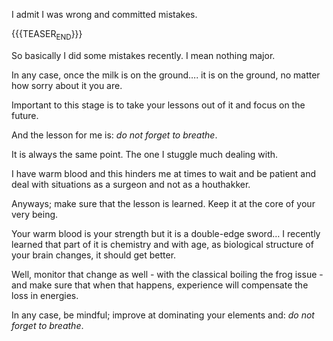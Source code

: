 #+BEGIN_COMMENT
.. title: Do not forget to breathe
.. slug: do-not-forget-to-breathe
.. date: 2021-07-05 16:47:55 UTC+02:00
.. tags: perRep
.. category: 
.. link: 
.. description: 
.. type: text

#+END_COMMENT

#+begin_export html
<style>

img {
display: block;
margin-top: 60px;
margin-bottom: 60px;
margin-left: auto;
margin-right: auto;
width: 70%;
height: 100%;
class: center;
}

.container {
  position: relative;
  left: 15%;
  margin-top: 60px;
  margin-bottom: 60px;
  width: 70%;
  overflow: hidden;
  padding-top: 56.25%; /* 16:9 Aspect Ratio */
  display:block;
  overflow-y: hidden;
}

.responsive-iframe {
  position: absolute;
  top: 0;
  left: 0;
  bottom: 0;
  right: 0;
  width: 100%;
  height: 100%;
  border: none;
  display:block;
  overflow-y: hidden;
}
</style>
 #+end_export

I admit I was wrong and committed mistakes. 

{{{TEASER_END}}}

So basically I did some mistakes recently. I mean nothing major.

In any case, once the milk is on the ground.... it is on the ground,
no matter how sorry about it you are.

Important to this stage is to take your lessons out of it and focus on
the future.

And the lesson for me is: /do not forget to breathe/.

It is always the same point. The one I stuggle much dealing with.

I have warm blood and this hinders me at times to wait and be patient
and deal with situations as a surgeon and not as a houthakker.

#+begin_export html
 <img src="../../images/houthakker.png" class="center">
#+end_export

Anyways; make sure that the lesson is learned. Keep it at the core of
your very being.

Your warm blood is your strength but it is a double-edge sword... I
recently learned that part of it is chemistry and with age, as biological
structure of your brain changes, it should get better.

Well, monitor that change as well - with the classical boiling the
frog issue - and make sure that when that happens, experience will
compensate the loss in energies.

In any case, be mindful; improve at dominating your elements and:
/do not forget to breathe/.

